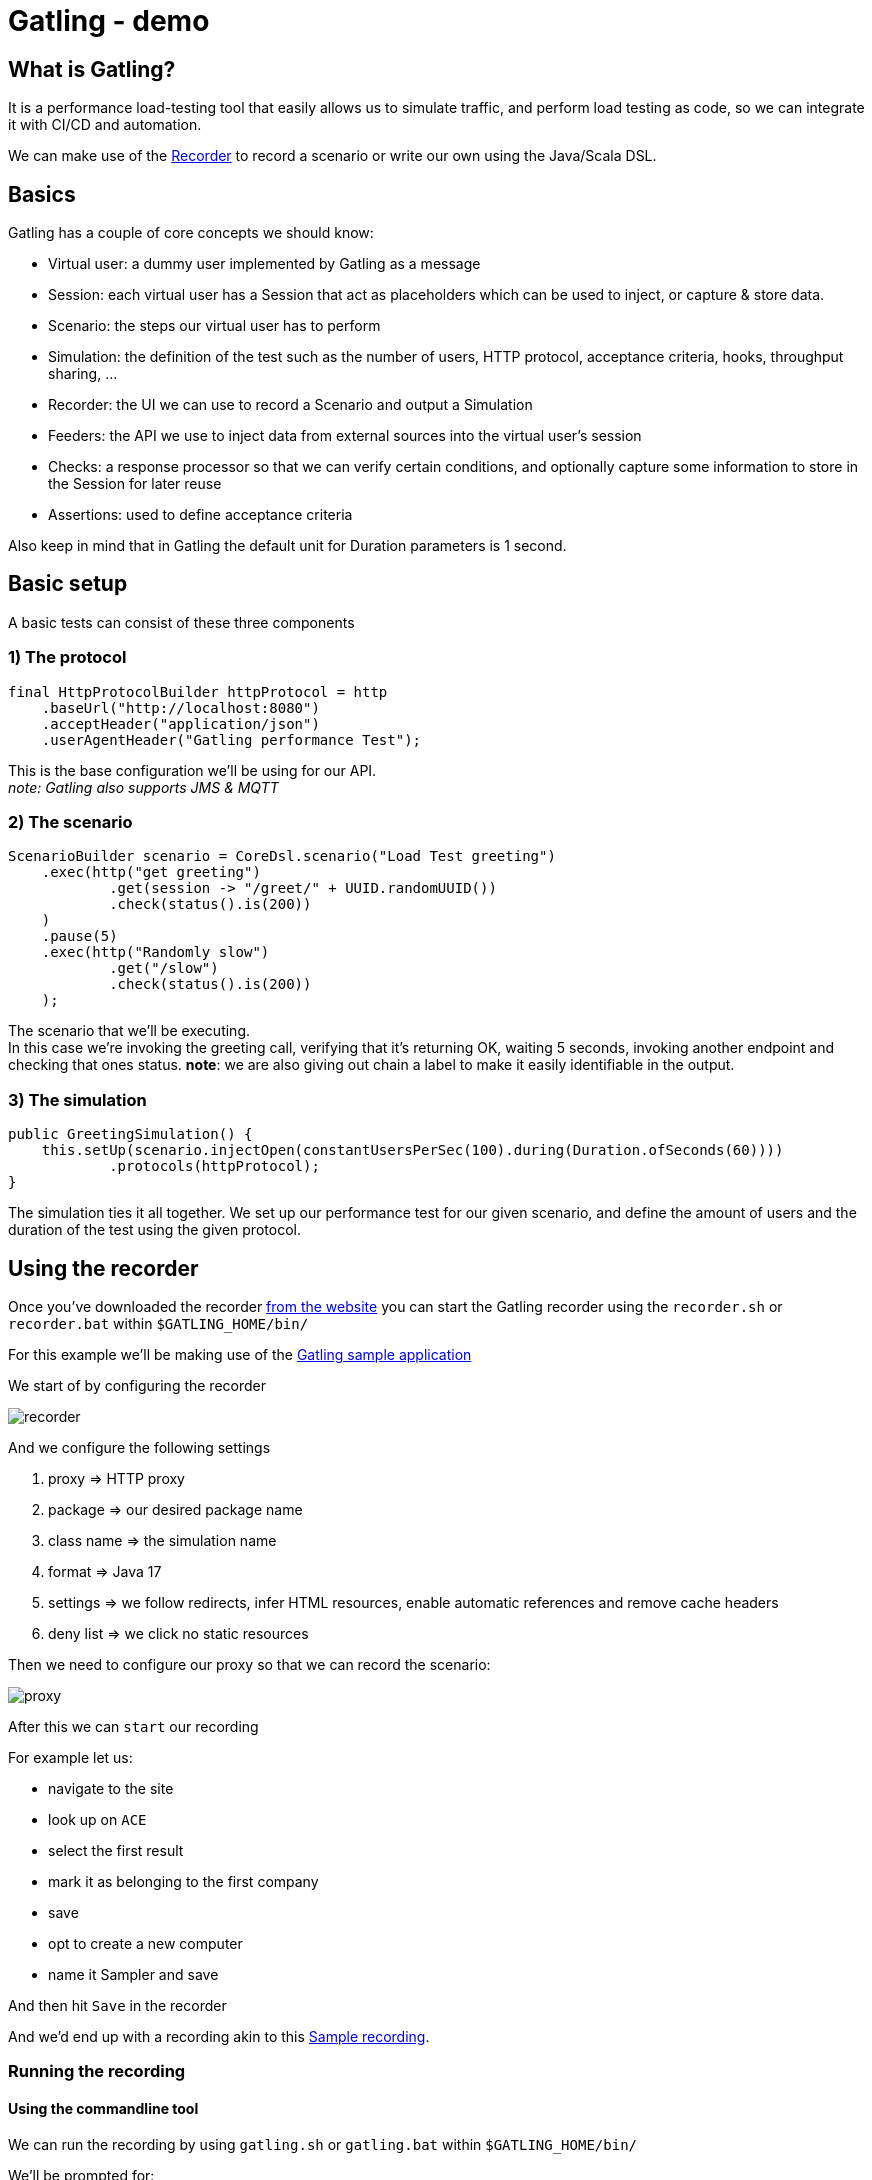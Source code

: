 = Gatling - demo
:toc:
:toc-placement:
:toclevels: 3

== What is Gatling?

It is a performance load-testing tool that easily allows us to simulate traffic, and perform load testing as code, so we can integrate it with CI/CD and automation.

We can make use of the https://gatling.io/docs/gatling/tutorials/quickstart/#using-the-recorder[Recorder] to record a scenario or write our own using the Java/Scala DSL.

== Basics

Gatling has a couple of core concepts we should know:

* Virtual user: a dummy user implemented by Gatling as a message
* Session: each virtual user has a Session that act as placeholders which can be used to inject, or capture & store data.
* Scenario: the steps our virtual user has to perform
* Simulation: the definition of the test such as the number of users, HTTP protocol, acceptance criteria, hooks, throughput sharing, ...
* Recorder: the UI we can use to record a Scenario and output a Simulation
* Feeders: the API we use to inject data from external sources into the virtual user's session
* Checks: a response processor so that we can verify certain conditions, and optionally capture some information to store in the Session for later reuse
* Assertions: used to define acceptance criteria

Also keep in mind that in Gatling the default unit for Duration parameters is 1 second.

== Basic setup

A basic tests can consist of these three components

=== 1) The protocol

[code,java]
----
final HttpProtocolBuilder httpProtocol = http
    .baseUrl("http://localhost:8080")
    .acceptHeader("application/json")
    .userAgentHeader("Gatling performance Test");
----

This is the base configuration we'll be using for our API. +
_note: Gatling also supports JMS & MQTT_

=== 2) The scenario

[code,java]
----
ScenarioBuilder scenario = CoreDsl.scenario("Load Test greeting")
    .exec(http("get greeting")
            .get(session -> "/greet/" + UUID.randomUUID())
            .check(status().is(200))
    )
    .pause(5)
    .exec(http("Randomly slow")
            .get("/slow")
            .check(status().is(200))
    );
----

The scenario that we'll be executing. +
In this case we're invoking the greeting call, verifying that it's returning OK, waiting 5 seconds, invoking another endpoint and checking that ones status.
*note*: we are also giving out chain a label to make it easily identifiable in the output.

=== 3) The simulation

[code,java]
----
public GreetingSimulation() {
    this.setUp(scenario.injectOpen(constantUsersPerSec(100).during(Duration.ofSeconds(60))))
            .protocols(httpProtocol);
}
----

The simulation ties it all together. We set up our performance test for our given scenario, and define the amount of users and the duration of the test using the given protocol.

== Using the recorder

Once you've downloaded the recorder https://gatling.io/open-source/[from the website] you can start the Gatling recorder using the `recorder.sh` or `recorder.bat` within `$GATLING_HOME/bin/`

For this example we'll be making use of the https://computer-database.gatling.io/computers[Gatling sample application]

We start of by configuring the recorder

image::raw/recorder.png[]

And we configure the following settings

. proxy => HTTP proxy
. package => our desired package name
. class name => the simulation name
. format => Java 17
. settings => we follow redirects, infer HTML resources, enable automatic references and remove cache headers
. deny list => we click no static resources

Then we need to configure our proxy so that we can record the scenario:

image::raw/proxy.png[]

After this we can `start` our recording

For example let us:

* navigate to the site
* look up on `ACE`
* select the first result
* mark it as belonging to the first company
* save
* opt to create a new computer
* name it Sampler and save

And then hit `Save` in the recorder

And we'd end up with a recording akin to this link:raw/RecordedComputerSimulation.java[Sample recording].

=== Running the recording

==== Using the commandline tool

We can run the recording by using `gatling.sh` or `gatling.bat` within `$GATLING_HOME/bin/`

We'll be prompted for:

* whether to run locally/gatling cloud/package => we'll run it locally
* an optional description

After the run it will show us where we can find the simulation results

=== Using a build tool

==== General configuration

We can set up a `gatling.conf` file in `src\test\resources` to define global parameters such as the used encoding, SSL setup, shutdownTimeout, ... +
To view a list of possible parameters, and their defaults you can visit https://github.com/gatling/gatling/blob/main/gatling-core/src/main/resources/gatling-defaults.conf[their github repository].

===== Maven project

We need to add:

[code,xml]
----
<dependencies>
  <dependency>
    <groupId>io.gatling.highcharts</groupId>
    <artifactId>gatling-charts-highcharts</artifactId>
    <version>3.9.5</version>
    <scope>test</scope>
  </dependency>
</dependencies>

<plugin>
  <groupId>io.gatling</groupId>
  <artifactId>gatling-maven-plugin</artifactId>
  <version>4.4.0</version>
</plugin>
----

*note:* If your scenario was written/recorded as Scala you will need to use the `scala-maven-plugin`!

==== Gradle project

There are a couple of things we need to keep in mind:

* we'll need to be using at least Gradle 5
* in case of a multi-project build we should only add it to those containing Gatling simulations
* our simulations are expected to be located in: `src/gatling/{java|kotlin|scala}`

We'll need to add the following to our build file:

[code,groovy]
----
 plugins {
   id 'io.gatling.gradle' version "MANUALLY_REPLACE_WITH_LATEST_VERSION"
 }
----

==== Execution

We can use then put the recording in the expected location, and execute `mvn gatling:test` or `gradle gatlingRun` to perform our simulation. +
*note*: if you have multiple simulations you will either need to enable `runMultipleSimulations` in your configuration|commandline or specify the `simulationClass` in your configuration|commandline.

During the execution Gatling will output the progress of the current Simulation to the console, and at the end of each Simulation a summary of it.

After the execution we will find our report in `target` or `build` respectively. +
And we might end up with a report like this:

image::raw/result.png[]

== Diving a bit deeper

This all was quite a basic setup, now of course when we want to do this kind of testing we generally want to configure a lot more.
If you want to follow along, please check out/download this repository and make sure you have Java and Maven installed.

=== Splitting up our scenario

Now we have one big Simulation, now ideally we'd like to split this up so that we can reuse parts and make it more maintaineable in case the application under test changes.

We can achieve this by making use of `ChainBuilder`. Each portion would be a chain in our Scenario link.

So we can go from:

[code,java]
----
ScenarioBuilder sampleScenario = scenario("Load Test greeting")
    .exec(http("get greeting")
            .get(session -> "/greet/" + UUID.randomUUID())
            .check(status().is(200))
    )
    .pause(5)
    .exec(http("Randomly slow")
            .get("/slow")
            .check(status().is(200))
    );
----

to

[code,java]
----
ChainBuilder greeting = exec(http("get greeting")
        .get(session -> "/greet/" + UUID.randomUUID())
        .check(status().is(200))
)
        .pause(5);

ChainBuilder slowcall = exec(http("Randomly slow")
        .get("/slow")
        .check(status().is(200))
);

ScenarioBuilder sampleScenario2 = scenario("Load test greeting").exec(greeting, slowcall);
----

=== Configuring the protocol

The beforehand shown protocol configuration is quite basic, but a lot more can be done with it.

* customizing the url used to warm up the Java/NIO engine (or disable this warm up) using `warmUp(url)` and `disableWarmup()` respectively
* configure the maximum number of connections per host `maxConnectionsPerHost(N)`
* switch the behaviour from client => browser to behave more like server => server by using `shareConnections()`
* configure host name aliasing `hostNameAliases(...)`
* configure the virtual host `virtualHost(N)`
* disable caching `disableCaching()`
* ...

For example:
[code,java]
----
private HttpProtocolBuilder httpProtocol = http
    .baseUrl("https://computer-database.gatling.io")
    .acceptEncodingHeader("gzip, deflate, br")
    .acceptLanguageHeader("en-GB,en;q=0.9,nl;q=0.8")
    .disableCaching()
    .upgradeInsecureRequestsHeader("1");
----

For a full list you can check:

* https://gatling.io/docs/gatling/reference/current/http/protocol/[HTTP protocol documentation]
* https://gatling.io/docs/gatling/reference/current/jms/#protocol[JMS protocol documentation]
* https://gatling.io/docs/gatling/reference/current/mqtt/#mqtt-protocol[MQTT protocol documentation]

=== User management

Now in the sample recording we've made there's 1 user. That's nice to run through the flow, but that will (hopefully) not expose any performance issues in your project.

Gatling supports 2 different workload models for users:

* closed: we control the *concurrent* number of users
* open: we control the *arrival rate* of users

this API allows us to define things such as:

* ramp up period
* stress peak
* constant number of users per second during a certain time
* ...

For example, we could have this setup:
[code,java]
----
sampleScenario.injectOpen(
    nothingFor(20), // nothing for 20 seconds
    atOnceUsers(100), // 100 users at once, once the click hits 9:00
    rampUsers(50).during(60) // evenly add 50 users over 60 seconds as they sip their coffee
)
----

This allows us to mimic behaviours like call centers/morning rush/...

A full list of details can be found on the https://gatling.io/docs/gatling/reference/current/core/injection/[injection] page.

*request*: if you're using Gatling's sample application, please keep in mind to not set your values to high as not to overload it.

=== Data setup

For some realistic tests we of course want to set up some data, rather than the static data from the recorder.
We will inject this data into our virtual users, and later retrieve it.

==== Setting data

We have three options:

1) by extracting it from responses, and saving it such as:

[code,java]
----
.check(status().is(200).saveAs("Status"))
----

2) using the `Session` API
[code,java]
----
ChainBuilder sessionStep = exec(session -> {
    return session.set("someField", "value");
});
----
*note*: keep in mind `Session` instances are immutable!

3) Using feeders

A feeder is an alias for `Iterator<Map<String, T>>` so the created component will poll `Map<String, T>` to inject into the context.

Gatling offers us quite a lot of feeders such as:

* CSV
* JSON
* JDBC
* Redis
* ...

With multiple `Strategies` (`queue`, | `random` | `shuffle` | `circular`) on how to treat these.

A full summary can be found on the https://gatling.io/docs/gatling/reference/current/core/session/feeder/[feeder] page.

But a basic one can be as easy as:
[code, java]
----
Iterator<Map<String, Object>> feeder = Stream.generate((Supplier<Map<String, Object>>) () -> Collections.singletonMap("dieRoll", ThreadLocalRandom.current().nextInt(1, 7))).iterator();
----

We can then `feed(feeder)` which we call at the same place as `exec`. +
Now each time a `Virtual User` reaches this step a value will be fetched from the `Feeder` and injected into the `Session`.

==== Using data

We can either programmatically get it with the Session API `session.get("dieRoll")` or using the Expression Language `"${dieRoll}"`

*note*: the EL also has a lot of built-in functions, see for reference the https://gatling.io/docs/gatling/reference/current/core/session/el/[expression language] page

=== User information

Besides the data we manage ourselves, Gatling also provides us some useful information:

* unique id of the virtual user: `session.userId()`
* scenario the virtual user executes: `session.scenario()`
* group(s) the virtual user is in: `session.groups()`

=== Session state management

Now generally one is also interested in the state of the `Session`, and in some cases altering it.

We can determine whether it has failed using: `session.isFailed()`.

Now in case we're making use of interrupt mechanisms offered by Gatling such as `exitHereIf(...)` or `exitHereIfFailed(...)` it might be useful to alter the state so they (do not) trigger.

This can be achieved using `session.markAsSucceeded()` or `session.markAsFailed()`.


== Validation

Besides just gathering insights into the performance we might also want to do some validation.
Within Gatling these are grouped within `Assertions` and `Checks`

=== Assertions

These are used to validate certain metrics and are defined on a given scope, for a certain static and are applied to your Simulation`

Gatling has 3 scopes:

* global: uses statistics calculated from all requests
* forAll: statistics calculated for each individual request
* details(path): statistics calculated from a group/request, defined like a Unix path

For these 5 statistics:

* response time
* allRequests: number of requests
* failedRequests
* successfulRequests
* requestsPerSec

for which we can define certain conditions for a given metric.

For example if we want to check that less than 1% of each request fails we can do:

[code,java]
----
this.setUp(sampleScenario.injectOpen(constantUsersPerSec(100).during(Duration.ofSeconds(60))))
    .assertions(forAll().failedRequests().percent().lte(1D))
----

A full list of possible assertions can be found on the https://gatling.io/docs/gatling/reference/current/core/assertions/[Assertions] page.

=== Checks

Checks are used to validate our requests, and as we've seen before to extract data and contribute it to the Virtual User's session for later reuse.

We can use `check(status().is(200))`, or in a conditional manner using `checkIf(SOME_CONDITION).then(status().is(200))`

The API provides us a DSL to:

* define the *check type* (response type, body length, body bytes, ...)
* *extract* data, if not explicitly defined Gatling will perform an implicit `find`
* optionally *transform* the data (default if blank, append a (session) value, ...)
* *validate* the check (is X, isNull, in, ...), if none is defined Gatling checks for `exists` by default
** you can always use `.validate(...)` to provide your own validation logic
* optionally *name* the check, to make it clearer in case the check fails
* optionally *save* the result of the check on the Virtual User's `Session` for later reuse

Let's say we want to verify we're actually starting our greeting with `Hello`, but want to be a tad louder about it, and store it on our Virtual User's `Session` for later reuse. +
Then we could do something akin to:

[code,java]
----
.check(
    bodyString()
        .transform(String::toUpperCase)
        .validate("Contains HELLO validation", (value, session) -> {
            if (value.startsWith("HELLO")) {
                return value;
            } else {
                throw new IllegalStateException("Value " + value + " should start with HELLO");
            }
        })
        .name("Greeting message check")
        .saveAs("loudMessage")
)
----

Here we're:

. checking our body text
. transforming it to be in uppercase
. adding a validation on it with the recognizable name `Contains HELLO validation`
. explicitly giving the check a clear name
. saving it on our `Session` as `LoudMessage`

Then in subsequent checks we can use this value:
[code,java]
----
.checkIf(session -> session.getString("loudMessage") != null).then(status().not(404))
----

To learn more about Checks you can visit the https://gatling.io/docs/gatling/reference/current/core/check/[documentation].

== Notes
* Gatling as a standalone bundle can be used for Scala and Java, for Kotlin you'll need a `Maven` or `Gradle` project.
* Gatling requires Java 8 or higher

== References
* https://gatling.io/[The official website]
* https://gatling.io/docs/gatling/reference/current/extensions/[Extensions]
* https://gatling.io/docs/gatling/reference/current/core/configuration/[Configuration options]
* https://gatling.io/docs/gatling/reference/current/core/operations/[Operating system tuning]
* https://gatling.io/enterprise/[Gatling enterprise offering] - both self-hosted, and as cloud
* https://computer-database.gatling.io/computers[Gatling sample application] - this application is provided by Gatling to be targeted by the recorder